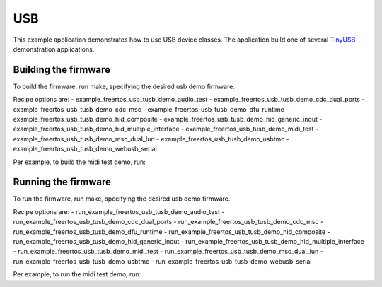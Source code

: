 ###
USB
###

This example application demonstrates how to use USB device classes.  The application build one of several `TinyUSB <https://docs.tinyusb.org/en/latest/>`__ demonstration applications.

*********************************
Building the firmware
*********************************

To build the firmware, run make, specifying the desired usb demo firmware.

Recipe options are:
- example_freertos_usb_tusb_demo_audio_test
- example_freertos_usb_tusb_demo_cdc_dual_ports
- example_freertos_usb_tusb_demo_cdc_msc
- example_freertos_usb_tusb_demo_dfu_runtime
- example_freertos_usb_tusb_demo_hid_composite
- example_freertos_usb_tusb_demo_hid_generic_inout
- example_freertos_usb_tusb_demo_hid_multiple_interface
- example_freertos_usb_tusb_demo_midi_test
- example_freertos_usb_tusb_demo_msc_dual_lun
- example_freertos_usb_tusb_demo_usbtmc
- example_freertos_usb_tusb_demo_webusb_serial

Per example, to build the midi test demo, run:

.. tab:: Linux and Mac

    .. code-block:: console

        $ cmake -B build
        $ cd build
        $ make example_freertos_usb_tusb_demo_midi_test

.. tab:: Windows XTC Tools CMD prompt

    .. code-block:: console

        $ cmake -G "NMake Makefiles" -B build
        $ cd build
        $ nmake example_freertos_usb_tusb_demo_midi_test

*********************************
Running the firmware
*********************************
To run the firmware, run make, specifying the desired usb demo firmware.

Recipe options are:
- run_example_freertos_usb_tusb_demo_audio_test
- run_example_freertos_usb_tusb_demo_cdc_dual_ports
- run_example_freertos_usb_tusb_demo_cdc_msc
- run_example_freertos_usb_tusb_demo_dfu_runtime
- run_example_freertos_usb_tusb_demo_hid_composite
- run_example_freertos_usb_tusb_demo_hid_generic_inout
- run_example_freertos_usb_tusb_demo_hid_multiple_interface
- run_example_freertos_usb_tusb_demo_midi_test
- run_example_freertos_usb_tusb_demo_msc_dual_lun
- run_example_freertos_usb_tusb_demo_usbtmc
- run_example_freertos_usb_tusb_demo_webusb_serial


Per example, to run the midi test demo, run:

.. tab:: Linux and Mac

    .. code-block:: console

        $ cmake -B build
        $ cd build
        $ make run_example_freertos_usb_tusb_demo_midi_test

.. tab:: Windows XTC Tools CMD prompt

    .. code-block:: console

        $ cmake -G "NMake Makefiles" -B build
        $ cd build
        $ nmake run_example_freertos_usb_tusb_demo_midi_test
